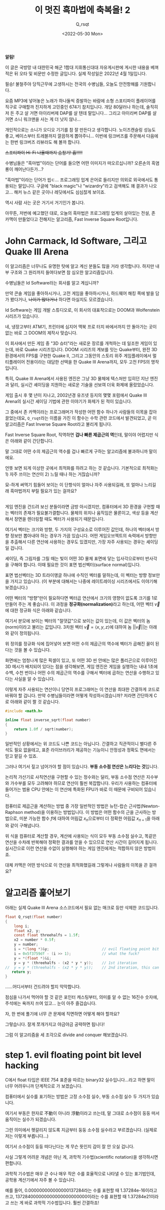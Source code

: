 #+title: 이 멋진 흑마법에 축복을! 2
#+subtitle: Q_​rsqt
#+date: <2022-05-30 Mon>
#+language: ko

#+begin_note
*알림!*

이 글은 국방망 내 대한민국 해군 1함대 지휘통신대대 자유게시판에 게시한 내용을 베껴 적은 뒤 오타 및 비문만 수정한 글입니다.
실제 작성일은 2022년 4월 1일입니다.
#+end_note

필승! 불철주야 당직근무에 고생하시는 전국의 수병님들, 오늘도 안전항해를 기원합니다.

요즘 MP3에 넣어놓은 노래가 하나둘씩 증발하는 바람에 소형 스포티파이 플레이어를 직구로 구매할까 진지하게 고민중인 674기 참치입니다. 개당 80달러나 하는데, 솔직히 저 돈 주고 살 거면 아이리버제 DAP를 살 텐데 말입니다... 그리고 아이리버 DAP를 살 거면 소니 워크맨을 사는 게 더 낫지 않나...

개인적으로는 소니가 오디오 기기를 참 잘 만든다고 생각합니다. 노이즈캔슬링 성능도 좋고, 베이스부터 트레블까지 깔끔하게 뽑아주니... 이번에 링크버즈를 주문해서 다음에는 한번 링크버즈 리뷰라도 해 볼까 합니다.

+스포티파이 Hi-Fi 나올때까지 숨참기! 흡!!!!!+

수병님들은 "흑마법"이라는 단어를 들으면 어떤 이미지가 떠오르십니까? 오른손의 흑염룡이 깨어난다든가...?

"흑마법"이라는 단어가 씹ㄷ... 프로그래밍 업계 은어로 들리지만 의외로 외국에서도 통용되는 말입니다. 구글에 "black magic"나 "wizardry"라고 검색해도 꽤 결과가 나오고... 해커 뉴스 같은 곳이나 레딧에서도 심심찮게 보이죠.

역시 사람 사는 곳은 거기서 거기인가 봅니다.

아무튼, 저번에 예고했던 대로, 오늘의 흑마법은 프로그래밍 업계의 살아있는 전설, 존 카맥이 만들었다고 전해지는 알고리즘, Fast Inverse Square Root입니다.

* John Carmack, Id Software, 그리고 Quake III Arena

이 알고리즘은 너무나도 유명한 탓에 알고 계신 분들도 많을 거라 생각합니다. 하지만 내부 구조와 그 원리까지 들여다보면 참 심오한 알고리즘입니다.

수병님들은 Id Software라는 회사를 알고 계십니까?

만약 콘솔 게임을 좋아하시거나, 고전 게임을 좋아하시거나, 하드웨어 해킹 쪽에 발을 담가 봤다거나, +나이가 많다거나+ 하다면 아실지도 모르겠습니다.

Id Software는 게임 개발 스튜디오로, 이 회사의 대표작으로는 DOOM과 Wolfenstein 시리즈가 있습니다.

네, 냉장고부터 ATM기, 프린터에 심지어 맥북 프로 터치 바에서까지 안 돌아가는 곳이 없는 바로 그 DOOM의 제작사 맞습니다.

이 회사에서 만든 게임 중 "3D 슈터"라는 새로운 장르를 개척하는 데 일조한 게임이 있는데, 바로 Quake 시리즈입니다. DOOM 시리즈의 계보를 잇는 Quake부터, 완전 3D 환경에서의 FPS를 구현한 Quake II, 그리고 그동안의 스토리 위주 게임플레이에서 멀티플레이어 전용이라는 대담한 선택을 한 Quake III Arena까지, 모두 고전 FPS의 명작입니다.

특히, Quake III Arena에서 사용된 엔진은 그냥 3D 물체에 텍스처만 입히던 지난 엔진과 달리, 실시간 셰이딩을 지원하는 새로운 기술을 선보여 더욱 화제에 올랐었습니다.

게임 출시 후 몇 년이 지나고, 2002년경 유즈넷 등지의 몇몇 포럼에서 Quake III Arena의 실시간 셰이딩 기법에 관한 이야기가 화제가 된 적이 있습니다.

그 중에서 존 카맥이라는 프로그래머가 작성한 어떤 함수 하나가 사람들의 이목을 잡아끌었는데요, ~Q_rsqt~​라는 이름을 가진 이 함수는 수학 관련 코드에서 발견되었고, 곧 이 알고리즘은 Fast Inverse Square Root라고 불리게 됩니다.

Fast Inverse Square Root, 직역하면 *겁나 빠른 제곱근의 역*​인데, 말이야 어렵지만 식은 아래와 같이 간단합니다.

\begin{equation*}
f(x) = \frac{1}{\sqrt{x}}
\end{equation*}

말 그대로 어떤 수의 제곱근의 역수를 겁나 빠르게 구하는 알고리즘에 불과하니까 말이에요.

언뜻 보면 되게 이상한 곳에서 최적화를 하려고 하는 것 같습니다. 기본적으로 최적화는 1) 자주 쓰이는 연산이 2) 느릴 때나 하는 거잖습니까?

묘-하게 써먹기 힘들어 보이는 이 단항식이 얼마나 자주 사용되길래, 또 얼마나 느리길래 흑마법까지 부릴 필요가 있는 걸까요?

\\

게임 엔진을 건드려 보신 분들이라면 금방 아시겠지만, 컴퓨터에서 3D 환경을 구현할 때는 벡터의 존재가 필요불가결합니다. 물체의 위치나 움직임은 물론이고, 색상 등을 계산해서 장면을 렌더링할 때도 벡터가 사용되기 때문입니다.

여기서 벡터는 크기와 방향, 두 가지의 구성요소로 이루어진 값인데, 하나의 벡터에서 방향 정보만 뽑아내야 하는 경우가 가끔 있습니다. 어떤 게임오브젝트의 속력에서 방향만을 추출해서 다른 연산에 사용하는 경우도 있겠지만, 가장 자주 사용되는 경우는 셰이딩일 겁니다.

셰이딩, 즉 그림자를 그릴 때는 빛이 어떤 3D 물체 표면에 닿는 입사각으로부터 반사각을 구해야 합니다. 이때 필요한 것이 표면 법선벡터(surface normal)입니다.

표면 법선벡터는 3D 트라이앵글 하나에 수직인 벡터를 말하는데, 이 벡터는 방향 정보만을 가지고 있습니다. (이 부분에 대해서는 나중에 레이트레이싱 시리즈에서도 이야기해 보겠습니다.)

어떤 벡터의 "방향"만이 필요하다면 벡터곱 연산에서 크기의 영향이 없도록 크기를 1로 만들어 주는 게 좋습니다. 이 과정을 *정규화(normalization)*​라고 하는데, 어떤 벡터 \( \vec{v} \)​에 대한 정규화 식은 아래와 같습니다.

\begin{equation*}
\text{normalize}(\vec{v}) = \frac{\vec{v}}{||\vec{v}||}
\end{equation*}

여기서 분모에 보이는 벡터의 "절댓값"으로 보이는 값이 있는데, 이 값은 벡터의 놈(norm)이라고 불리는 값입니다. 3차원 벡터 \( \vec{v} = \langle x, y, z \rangle \)​에 대하여 놈 \(||\vec{v}|| \)​는 아래와 같이 정의됩니다.

\begin{equation*}
||\vec{v}|| = \sqrt{x^2 + y^2 + z^2}
\end{equation*}

위 정의를 정규화 식에 집어넣어 보면 어떤 수의 제곱근의 역수에 벡터가 곱해진 꼴이 된다는 것을 볼 수 있습니다.

화면에는 엄청나게 많은 픽셀이 있고, 또 어떤 3D 씬 안에는 많은 폴리곤으로 이루어진 3D 메시가 배치되어 있다는 점을 생각해보면, 게임 엔진은 게임을 실행하는 내내 1초에 수백, 수천 번이나 어떤 수의 제곱근의 역수를 구해서 벡터에 곱하는 연산을 수행하고 있다는 사실을 알 수 있습니다.

이렇게 자주 사용되는 연산이니 당연히 프로그래머는 이 연산을 최대한 간결하게 코드로 바꿔야 할 겁니다. 만약 수병님들이라면 어떻게 작성하시겠습니까? 저라면 간단하게 C로 아래와 같이 짤 것 같습니다.

#+begin_src c
#include <math.h>

inline float inverse_sqrt(float number)
{
    return 1.0f / sqrt(number);
}
#+end_src

일반적인 상황에서는 위 코드도 나쁜 코드는 아닙니다. 간결하고 직관적이니 별다른 주석도 필요 없을테고, 표준 라이브러리가 제공하는 기능이니 안정성과 정확도 면에서는 믿고 맡길 수 있죠.

그러나 여기서 짚고 넘어가야 할 점이 있습니다. *부동 소수점 연산은 느리다는 것*​입니다.

논리적 가산기로 사칙연산을 구현할 수 있는 정수와는 달리, 부동 소수점 연산은 지수부와 가수부를 모두 고려해야 하므로 연산이 훨씬 복잡합니다. 우리가 사용하는 컴퓨터에 들어가는 범용 CPU 안에는 이 연산에 특화된 FPU가 바로 이 때문에 구비되어 있습니다.

컴퓨터로 제곱근을 계산하는 방법 중 가장 일반적인 방법은 뉴턴-랍슨 근사법(Newton-Raphson method)을 이용하는 방법입니다. 이 방법은 어떤 함수의 근을 근사하는 방법으로, 미분 가능한 함수 \( f \)​에 대하여 어림값 \( x_n \)​으로부터 더 정확한 어림값 \( x_{n + 1} \)​을 아래와 같이 구해냅니다.

\begin{equation*}
x_{n + 1} = x_n - \frac{f(x_n)}{f'(x_n)}
\end{equation*}

위 식을 컴퓨터로 계산할 경우, 계산에 사용되는 식이 모두 부동 소수점 실수고, 똑같은 연산을 수차례 반복해야 정확한 결과를 얻을 수 있으므로 연산 시간이 길어지게 됩니다. 실시간으로 이런 연산을 수없이 실행해야 하는 게임 엔진에게는 적합하지 않은 방법이죠.

대체 카맥은 어떤 방식으로 이 연산을 최적화했길래 그렇게나 사람들의 이목을 끈 걸까요?

* 알고리즘 훑어보기

아래는 실제 Quake III Arena 소스코드에서 필요 없는 매크로 등만 삭제한 코드입니다.

#+begin_src c
float Q_rsqt(float number)
{
    long i;
    float x2, y;
    const float threehalfs = 1.5f;
    x2 = number * 0.5f;
    y = number;
    i = *(long *)&y;                        // evil floating point bit level hacking
    i = 0x5f3759df - (i >> 1);              // what the fuck?
    y = *(float *)&i;
    y = y * (threehalfs - (x2 * y * y));    // 1st iteration
//  y = y * (threehalfs - (x2 * y * y));    // 2nd iteration, this can be removed
   return y;
}
#+end_src

......어디서부터 건드려야 할지 막막합니다.

점심을 나가서 먹어야 할 것 같은 포인터 캐스팅부터, 의미를 알 수 없는 16진수 숫자에, 주석에는 욕까지 쓰여 있고... 눈이 아주 즐겁습니다.

자, 한 번에 풀기에 너무 큰 문제에 직면하면 어떻게 해야 할까요?

그렇습니다. 잘게 쪼개가지고 야금야금 공략하면 됩니다!

그럼 이 알고리즘을 세 조각으로 divide and conquer 해보겠습니다.

* step 1. evil floating point bit level hacking

C에서 float 타입은 IEEE 754 표준을 따르는 binary32 실수입니다...라고 하면 말이 너무 어려우니까 단계적으로 가 보겠습니다.

컴퓨터에서 실수를 표기하는 방법은 고정 소수점 실수, 부동 소수점 실수 두 가지가 있습니다.

여기서 부동은 한자로 不動이 아니라 浮動이라고 쓰는데, 말 그대로 소수점이 둥둥 떠서 움직이는 실수가 되겠습니다.

그런 의미에서 헷갈리지 않도록 지금부터 둥둥 소수점 실수라고 부르겠습니다. (실제로 저는 이렇게 부릅니다...)

여기서 소수점이 둥둥 떠다닌다는 게 무슨 뜻인지 감이 잘 안 오실 겁니다.

사실 그렇게 어려운 개념은 아닌 게, 과학적 기수법(scientific notation)을 생각하시면 편합니다.

과학적 기수법은 매우 큰 수나 매우 작은 수를 효율적으로 나타낼 수 있는 표기법인데, 공학용 계산기에서 자주 볼 수 있습니다.

예를 들어, 0.000000000000000137284라는 수를 표현할 때 1.37284e-16이라고 쓰고, 137284000000000000000000000이라는 수를 표현할 때 1.37284e21이라고 쓰는 게 바로 과학적 기수법입니다. 훨씬 간결하죠!

위 예시를 보면 1.37284라는 "가수부"는 같은데 뒤에 지수만 다르게 해서 수를 표현하고 있다는 사실을 알 수 있습니다. 즉, e 다음에 나오는 숫자만큼 소수점을 앞뒤로 움직인다고 볼 수 있겠습니다. 소수점이 둥둥 떠 있는 것처럼요!

IEEE 754 표준에서 정의하는 둥둥 소수점 규격은 이 과학적 기수법의 이진수 버전이라고 생각하시면 편합니다. 특히, binary32는 32비트로 둥둥 소수점 실수를 표현하는 방식으로, 32비트를 3개의 구역으로 나눕니다.

1. 최상위 비트 하나는 부호 비트 (0이면 양수, 1이면 음수)
2. 그 다음 상위 8개 비트는 지수부 (8비트 부호 없는 정수에 편항치 -127)
3. 나머지 23비트는 가수부

여기서 가수부는 과학적 기수법에서 e 앞에 오는 부분입니다. 그러니 가수부에 할당된 비트가 많을수록 더 정밀한 수를 표현할 수 있겠죠?

과학적 기수법의 규칙에 따라, 가수부의 정수부는 항상 한 자리여야 하므로 가수부는 22비트만큼의 정확도를 가진다고 할 수 있겠습니다.

\\

사실 가수부의 정확도는 23비트라는 점만 빼면 말이죠......

\\

규칙상 가수부의 정수부는 0이 아닌 수여야 합니다. 하지만 이진수에서 0이 아닌 수라고 하면 1밖에 없지 않습니까? 이를 이용하면 가수부의 정수부를 항상 1이라고 하기로 약속하고, 23비트를 모두 소수부에 쏟아부을 수 있게 됩니다!

예를 들어, 00111110001000000000000000000000_(2)이라는 32비트 값을 binary32 수로 해석해 보겠습니다.

1. 최상위 비트가 0이니 양수고,
2. 01111000_(2) = 124_(10)인데, 여기서 편향치 -127을 적용하면 124 - 127 = -3이니 곱할 수는 2^-3​이고,
3. 가수부에 정수부 1을 붙이면 1.01000000000000000000000_(2) = 1.01_(2) = 1.25_(10)

따라서 이 이진수 실수는 1.25 * 2^-3 = 0.15625를 표현한 것입니다!

\\

이정도면 다른 부분을 이해하기 충분할 테니 binary32에 대한 설명은 이쯤 하고 다시 원래 코드로 돌아가 보겠습니다.

여기서 우리는 악랄하게 둥둥 소수점 실수를 둥둥 소수점 실수로 생각하지 않고, 정수로 생각해서 연산할 겁니다.

즉, 둥둥 소수점 실수의 비트 표현식을 정수로서 해석하고자 한다는 것인데요, C언어의 일반적인 캐스팅으로는 이런 짓을 할 수가 없습니다.

예를 들어, ~float~ 타입 변수 ~f~​에 대하여 ~long f_as_long = (long)f;~ 문을 실행하면 컴파일러가 알아서 소수부를 떼어내서 정수로 바꿔주기 때문입니다.

\\

바로 여기서 포인터 흑마법이 등장합니다.

#+begin_src c
    i = *(long *)&y; // evil floating point bit level hacking
#+end_src

~&y~​의 타입은 ~float~ 포인터입니다. 하지만, 내부적으로 포인터는 ~size_t~​만큼의 크기를 갖는 부호 없는 정수기 때문에, 포인터의 타입은 컴파일러가 타입 체크를 수행하기 편하게 하기 위한 도우미에 불과합니다. 어떤 포인터를 따라가면(dereference) 무슨 타입의 값이 나오는지 알려줄 뿐이죠.

그래서 ~&y~​를 ~long~ 포인터로 해석하게 되면 컴파일러는 ~&y~​가 가리키는 주소에 있는 32비트 값이 ~long~ 타입이라고 생각하게 됩니다. 사실 실제로 집어넣은 값은 32비트 둥둥 소수점 값인데도 불구하고 말입니다!

마지막으로 ~long~ 포인터로 해석한 ~&y~​를 따라가면 ~y~​에 담겨 있는 둥둥 소수점 데이터가 ~long~ 타입의 정수로 해석되어 ~i~​에 저장됩니다!

11번 줄을 보시면 다시 한번 이런 작업을 거쳐 연산이 끝난 ~i~ 값을 다시 ~float~ 타입으로 해석하는 것을 볼 수 있습니다.

#+begin_src c
    y = *(float *)&i;
#+end_src

타입의 방향이 반대라는 점을 빼면 완전히 똑같은 모양이죠!

이렇게 내부적인 비트 표현식을 다른 타입으로 바꿔서 생각하는 것을 *타입 말장난(type punning)*​이라고 부릅니다.

\\

조금 더 이해하기 쉽게 쓴다면 union 타입을 사용할 수 있겠네요.

#+begin_src c
float Q_rsqt(float number)
{
    long i;
    float x2;
    union { long as_long; float as_float; } y;
    const float threehalfs = 1.5f;

    x2 = number * 0.5f;
    y.as_float = number;
    y.as_long = 0x5f3759df - (y.as_long >> 1);                               // what the fuck?
    y.as_float = y.as_float * (threehalfs - (x2 * y.as_float * y.as_float)); // 1st iteration
//  y.as_float = y.as_float * (threehalfs - (x2 * y.as_float * y.as_float)); // 2nd iteration

    return y.as_float;
}
#+end_src

(사실 이것도 UB입니다...)

* step 2. what the fuck?

이 코드의 가장 이상한 부분이 드디어 등장했습니다. 얼마나 이상하면 코드 작성자도 주석으로 욕을 달아놨을까요?

문제의 코드는 10번 줄의 이 부분입니다.

#+begin_src c
    i = 0x5f3759df - (i >> 1); // what the fuck?
#+end_src

시프트 연산자는 왜 나오고, 저 이상한 상수는 어디에서 튀어나온 걸까요?

저 흑마법을 이해하려면 이 함수 자체를 조금 analytic(?)하게 접근해야 합니다.

이번 단계에서는 매우 두렵게도 수식을 사용해야 합니다.

\\

심호흡하고...

\\

내쉬고...

\\

들이쉬고...

\\

내쉬고...

\\

시작하겠습니다.

\\

자, 우리가 구하고자 하는 제곱근의 역수를 \( f(x) \)​라고 두겠습니다.

이 함수의 매개변수 \( x \)​는 binary32 형식에 맞게 풀어내 보고, 같은 비트 문자열을 정수로 해석하면 나오는 수를 \( x' \)​이라고 하겠습니다. (\( M \)​은 mantissa, 즉 가수부를 정수로 해석한 값이고, \( E \)​는 exponent, 즉 지수부를 정수로 해석한 값입니다.

\begin{equation*}
\begin{aligned}
f(x) &= \frac{1}{\sqrt{x}} \\
x    &= \left( 1 + \frac{M_x}{2^{23}} \right) \cdot 2^{E_x - 127} \\
x'   &= E_x \times 2^{23} + M_x
\end{aligned}
\end{equation*}

일단 만만한게 로그니까 무지성으로 때려 박고 시작하겠습니다. 양변에 로그를 먹이고 우변의 지수를 풀어냅니다. 왜 하필 로그를 꽂아넣냐면... 어... 그냥...? 아무튼 꽂으면 뭔가 됩니다. 수능 풀 때도 무지성으로 꽂으면 뭔가 됐었던 기억이 나는데...

\begin{equation*}
\begin{aligned}
\log_2(f(x)) &= \log_2 \left( \frac{1}{\sqrt{x}} \right) \\
             &= \log_2 \left( x^{-\frac{1}{2}} \right) \\
             &= -\frac{1}{2} \log_2(x)
\end{aligned}
\end{equation*}

여기서 \( x \)​를 binary32 형식으로 치환하고 다시 지수를 풀어냅니다.

\begin{equation*}
\begin{aligned}
\log_2(f(x)) &= -\frac{1}{2} \log_2(x) \\
             &= -\frac{1}{2} \log_2 \left[ \left( 1 + \frac{M_x}{2^{23}} \right) \cdot 2^{E_x - 127} \right] \\
             &= -\frac{1}{2} \left[ \log_2 \left( 1 + \frac{M_x}{2^{23}} \right) + \log_2 \left( 2^{E_x - 127} \right) \right] \\
             &= -\frac{1}{2} \left[ \log_2 \left( 1 + \frac{M_x}{2^{23}} \right) + E_x - 127 \right]
\end{aligned}
\end{equation*}

흠... 뭔가 많이 풀어지기는 했지만 여기서 더 나아가기는 조금 힘들어 보입니다. 로그를 풀어낼 수 있을 만한 건덕지가 보이지 않네요.

여기서 발상을 전환해 보겠습니다.

지금부터 저희는 수학자의 마인드를 버리고 공학자의 마인드를 장착하겠습니다.

그리고 공학자의 마인드는 한 가지의 전제를 깔고 들어가는데 그건 바로...

무지성 근사입니다.

아니, 어차피 컴퓨터가 제곱근을 무한한 정밀도로 계산할 수 없는 시점에서 순수 수학이 아니지 않습니까? 그러면 그냥 대충 살아도 되지 않나......

그런 의미에서 저는 \( [0, 1) \) 구간에서 \( y = \log_2(1 + t)\)​를 일차함수 \( y = t \)​로 무지성 근사해 버리겠습니다. 왜냐하면 이 구간에서는 두 함수의 모양이 비슷하기 때문입니다!!! (\( \sin(x) \)​마저도 \( x \)​로 근사해 버리는 공학의 세계에서 이 정도는 아무것도 아닙니다...)

# graph

생각보다 두 그래프가 상당히 가깝게 있다는 점을 보실 수 있습니다. 하지만 가운데, 0.5 근처에서는 상당히 차이가 벌어지니 조금 보정할 필요는 있어 보입니다. 그러니 일차함수 \( y = t \)​에 보정값 \( \mu \)​를 더해서 계산해 주겠습니다. 적당한 값 \( \mu \)​를 고르면 그래프가 아래처럼 바뀝니다!

# graph

위 편법을 사용해서 식을 더 전개해 주겠습니다!

\begin{equation*}
\begin{aligned}
\log_2(f(x)) &= -\frac{1}{2} \log_2(x) \\
             &\approx -\frac{1}{2} \left[ \frac{M_x}{2^{23}} + \mu + E_x - 127 \right] \\
             &= -\frac{1}{2^{24}} \left( M_x + 2^{23} E_x \right) - \frac{1}{2}(\mu - 127) \\
             &= -\frac{1}{2^{24}} \cdot x' - \frac{1}{2}(\mu - 127)
\end{aligned}
\end{equation*}

아니, 놀랍게도 둥둥 소수점 실수 \( x \)​의 정수 표현식인 \( x' \)​이 튀어나오는 것이 아니겠습니까?!?!?!?!?!?!

이제 거의 다 끝났습니다.

우변의 로그는 정리했는데, 좌변의 로그는 아직 살아있으니 이 친구의 목도 깔끔하게 잘라 줍시다. 방법은 위와 똑같습니다. \( f(x) = y \)​로 놓고, \( y \)​에 대해 같은 방법을 사용하겠습니다.

\begin{equation*}
\begin{aligned}
\log_2(y) &= \log_2 \left( 1 + \frac{M_y}{2^{23}} \right) + E_y - 127 \\
          &\approx \frac{M_y}{2^{23}} + \mu + E_y - 127 \\
          &= \frac{1}{2^{23}} \left( M_y + 2^{23} E_y \right) + \mu - 127 \\
          &= \frac{1}{2^{23}} \cdot y' + \mu - 127
\end{aligned}
\end{equation*}

이제 둘이 붙여서 풀어 주겠습니다!

\begin{equation*}
\begin{gathered}
\frac{1}{2^{23}} \cdot y' + \mu - 127 = -\frac{1}{2^{24}} \cdot x' - \frac{1}{2}(\mu - 127) \\
\frac{1}{2^{23}} \cdot y' = -\frac{1}{2^{24}} \cdot x' - \frac{3}{2}(\mu - 127) \\
y' = -\frac{1}{2} x' + 3 \cdot (127 - \mu) \cdot 2^{22} \\
y' = 3 \cdot (127 - \mu) \cdot 2^{22} - \frac{1}{2} x'
\end{gathered}
\end{equation*}

마지막 줄을 잘 봐주십시오. \( y \)​의 정수 표현식은 상수에다가 \( x \)​의 정수 표현식을 반띵해서 뺀 값입니다.

즉, *상수(0x5F3759DF)*​에다가 *\( x \)​의 정수 표현식(i)*​을 *반띵(~<< 1~)*​해서 *뺀 값*... 문제의 코드와 완전히 똑같은 내용이 아닙니까!

실제로 이 코드에서 사용하는 \( \mu \) 값은 \(\mu = 0.04504656 \) 입니다.

그런데 왜 나눗셈을 할 때 시프트 연산자를 사용하는 걸까요?

시프트 연산자는 어떤 크기의 이진수 문자열을 왼쪽 또는 오른쪽으로 몇 칸씩 옮기는 역할을 합니다. 여기서 저장공간 바깥으로 흘러넘치는 비트는 버리고, 빈 공간은 0으로 채워넣죠.

예를 들어, 1바이트 수 11010110_(2)을 왼쪽으로 시프트(a.k.a. ~shl~)하면 10101100_(2)이 되는 것입니다!

같은 개념을 10진수에 적용해보면 나눗셈 대신 시프트를 사용하는 이유도 바로 보입니다.

159,259라는 10진수 수를 생각해 보겠습니다. 이 수를 왼쪽으로 1회 시프트하면 1,582,590이므로 원래 수에 10을 곱한 것과 같고, 반대로 오른쪽으로 1회 시프트하면 15,825로 원래 수를 10으로 나눈 것과 같습니다. (정수 나눗셈을 의미하므로 나머지는 버립니다.)

즉, 어떤 \( n \)​진수 수 \( a \)​에 대하여, \( a \)​를 \( k \)​회 왼쪽으로 시프트하는 것은 \( a \)​에 \( n^k \)​를 곱하는 것과 같고, \( a \)​를 \( k \)​회 오른쪽으로 시프트하는 것은 \( a \)​를 \( n^k \)​로 나누는 것과 같습니다!

특히, 이진수를 사용하는 컴퓨터의 경우 어떤 수를 1회 시프트하는 것은 CPU 사이클을 1회밖에 사용하지 않습니다. 반대로, 나눗셈(x86 ISE의 ~div~ 명령)은 CPU 사이클 1회로 끝나는 단발성 연산이 아닙니다. ECX 레지스터를 카운터로 사용해서 같은 수를 여러 번 빼는 방식으로 구현되어 있기 때문입니다.

예를 들어, 6을 2로 나누려면 먼저 =6 - 2 = 4 (ecx = 1)=, 그 다음 =4 - 2 = 2 (ecx = 2)=, 마지막으로 =2 - 2 = 0 (ecx = 3)=​을 계산해서 나눗셈 결과인 3을 알아내는 것이죠.

아무리 컴퓨터의 연산이 빠르다지만, 2로 나누는 작업은 말 그대로 이진수 단위에서 지원하는 연산이니 굳이 느린 ~div~ 명령을 사용할 필요가 없는 겁니다!

이렇게 말 그대로 욕 나오는 코드 한 줄을 해석해 보았습니다. 이렇게 하면 ~y~​에는 우리가 원하는 결과가 들어가지 않았겠습니까?

......아직은 아닙니다.

* step 3. newton-raphson iteration

왜냐하면 아직 우리가 원하는 만큼의 정확도를 확보하지 못했기 때문입니다.

방금 전 단계에서 이것저것 수식을 갖다 썼지만, 저 식에는 많은 오차가 있습니다.

1. 로그함수를 근사하기 위해 일차함수를 갖다 썼고,
2. 일차함수의 보정값 역시 원래는 0x5F3759DE.823에 가까운데 그냥 소숫점을 버렸기 때문입니다.

그래서 아직 실제 정규화 식에 적용하기에는 조금 오차가 너무 큰 것입니다.

그러면 오차는 어떻게 보정할까요? 아래 코드를 사용해서 보정합니다.

#+begin_src c
    y = y * (threehalfs - (x2 * y * y));    // 1st iteration
//  y = y * (threehalfs - (x2 * y * y));    // 2nd iteration, this can be removed
#+end_src

이 단계의 제목에서도 보셨겠지만, 이미 여기서 사용하는 오차 보정법은 위에서 다뤘습니다. 맨 처음 도입부의 뉴턴-랍슨 근사법을 기억하십니까? 그겁니다, 그거.

뉴턴-랍슨 근사법의 식을 한번 다시 보겠습니다.

\begin{equation*}
x_{n + 1} = x_n - \frac{f(x_n)}{f'(x_n)}
\end{equation*}

여기서 \( x_n \)​은 \( n \) ​번째 어림값, 그리고 \( x_{n+1} \)​은 \( f(x) \)​의 근에 더 가까운 어림값입니다.

여기서 중요한 포인트는 바로 뉴턴-랍슨 근사법은 미분 가능한 임의의 함수 \( f(x) \)​의 근을 찾는 알고리즘이라는 것입니다.

즉, \( f(x) = 0 \)​이게 하는 \( x \)​를 어림하는 것이죠! 따라서 우리가 아까 작성한 제곱근의 역수를 구하는 함수 \( f(x) \)​를 바로 넣을 수는 없습니다.

그러면 위 근사법을 사용할 수 있도록 식을 변형시켜 주겠습니다. \( x \)​의 제곱근의 역수 \( f(x) \)​를 \( y \)​라고 두고, \( x \)​에 대해 정리하겠습니다.

\begin{equation*}
\begin{gathered}
y = \frac{1}{\sqrt{x}} \\
\frac{1}{y} = \sqrt{x} \\
\frac{1}{y^2} = x
\end{gathered}
\end{equation*}

우변의 \( x \)​를 좌변으로 넘깁니다.

\begin{equation*}
\frac{1}{y^2} - x = 0
\end{equation*}

여기서 \( x \)​의 값은 ~Q_rsqt~​의 매개변수로 주어져서 우리가 이미 알고 있지만, \( y \)​의 값은 계산하지 않으면 알 수 없는 값입니다. 즉, 우리가 어림해야 하는 변수는 \( y \)​인 것이죠. 그러니 \( x \)​를 상수, \( y \)​를 독립변수로 취급해서 함수 \( g \)​를 만들어 보겠습니다.

\begin{equation*}
g(y) = \frac{1}{y^2} - x
\end{equation*}

뉴턴-랍슨 근사법은 어떻게 보면 경사하강법(gradient descent)의 일종이라고 볼 수 있습니다. 그러니 경사, 즉 기울기를 구해야겠죠? 함수 \( g \)​를 \( y \)​에 대해서 미분합니다.

\begin{equation*}
\frac{d}{dy} g(y) = -\frac{2}{y^3}
\end{equation*}

이제 뉴턴-랍슨 근사법을 사용해서 함수 \( g \)​의 근을 어림합니다.

\begin{equation*}
\begin{aligned}
y_{n+1} &= y_n - \frac{\frac{1}{y_n^2} - x}{-\frac{2}{y_n^3}} \\
        &= y_n + \frac{y_n}{2} - \frac{xy_n^3}{2} \\
        &= y_n \left( \frac{3}{2} - \frac{xy_n^2}{2} \right)
\end{aligned}
\end{equation*}

이렇게 코드와 똑같은 식을 유도해낼 수 있다는 것을 알 수 있습니다.

#+begin_quote
"아니, 이 근사법이 더럽게 느려서 그걸 개선하기 위한 게 이 알고리즘이라며? 여기서 또 쓸 거면 최적화는 왜 하는데?"
#+end_quote

좋은 지적입니다.

정확히 말하면 이 근사법 자체가 느린 것은 아닙니다. 구하려는 함수는 정해져 있으니 사람이 직접 해석적으로 미분한 뒤 그 값을 하드코딩하면 되고, 위에서 볼 수 있듯이 1회 어림하는 데 사용하는 연산은 기본적인 실수 사칙연산이거든요.

문제는 바로 이 근사법이 경사하강법과 비슷하다는 점에서 기인합니다.

함수값과 그 미분값을 바탕으로 국소적인 최소점(local minumum)을 향해 점진적으로 어림값을 갱신하는 이 알고리즘의 특성상, 같은 연산을 적게는 몇 번에서 많게는 수십 번까지 반복해야 한다는 점이 바로 문제인 것입니다. 당시 CPU의 둥둥 소수점 실수 연산 속도가 정수 연산 속도보다 현저히 느렸다는 점도 한몫하여, 이 계산을 실시간으로 몇 천 번씩 수행하는 건 조금 부담이 있었죠.

다만 이 경우 비트 단위 흑마법을 통해 충분히 가까운 어림값을 구해 냈고, 약간의 미세조정만 거치면 되므로 이 근사법을 사용한 것입니다. 조금 더 정확한 결과를 위해서는 주석으로 표시된 부분을 살려서 2회 어림을 했겠지만 (2nd iteration이 그래서 적혀 있습니다), 32비트 둥둥 소수점 범위 내에서는 사실상 무시 가능한 수준으로 최적화가 이루어지니 굳이 CPU 사이클을 낭비할 필요가 없는 거죠.

* 마치며

이 알고리즘은 한동안 게임엔진에서는 빠질 수 없는 코드로 통용되었습니다. 제곱근을 계산하는 데 너무나도 효율적인 방법이었기 때문입니다. 하지만 요즘은 이 코드가 자주 쓰이지는 않습니다. 그 이유는 당연히...

요즘 CPU에 이미 탑재되어 있는 기능이기 때문입니다.

x86과 amd64 ISA의 경우, SSE 확장이 적용되면서 제곱근을 구하는 FPU 명령어가 기본으로 제공되고, ARM같은 RISC 시스템에서도 제곱근 명령어가 제공됩니다. 심지어 RISC-V같은 시스템에서도 fsqrt.s 명령어가 제공되는 시점에, 굳이 코드로 이걸 구해낼 필요가 없어졌죠.

거기다 벡터 연산 역시 SIMD(single-instruction multiple-data) 명령어를 사용해서 CPU 사이클 몇 개 안에 구해내는 시점에 이런 하드코딩 알고리즘이 들어설 자리는 많이 사라졌습니다.

요즘은 수학을 이용한 알고리즘에 대한 흥미를 불러일으킬 때 자주 사용되는 것 같습니다.

약간... 문제지의 챕터 사이에 있는 쿠키 페이지 느낌으로?

신기하게 생겼다 보니 흥미 유발에는 제격이라나 뭐라나 그렇답니다.

\\

아무튼, 지금까지 전설적인 프로그래머의 전설적인 알고리즘에 대해 알아보았습니다.

재밌게 보셨는지 모르겠습니다. 내용이 너무 씹ㄷ...매니악해서 대상 독자의 범위가 좁은지라...

프로그래밍에 입문할 만한 글은 아니지만, 이걸 보시고 프로그래밍에 흥미를 가져 보셨으면 좋겠습니다.

프로그래밍 입문용 게시글은 여기저기 많이 보이는 것 같으니......

저야 컴퓨터에 흥미가 많아서 프로그래밍을 시작했지만, 역시 무언가를 배운다는 건 즐거운 일 아니겠습니까?

\\

그러면 저는 조만간 새로운 흑마법으로 찾아뵙겠습니다.

\\

필승!

\\

* 다음편 예고

*"루프를 스위치에 싸서 드셔보세요."*

*"¿?"*

\\

/TO BE CONTINUED.../
